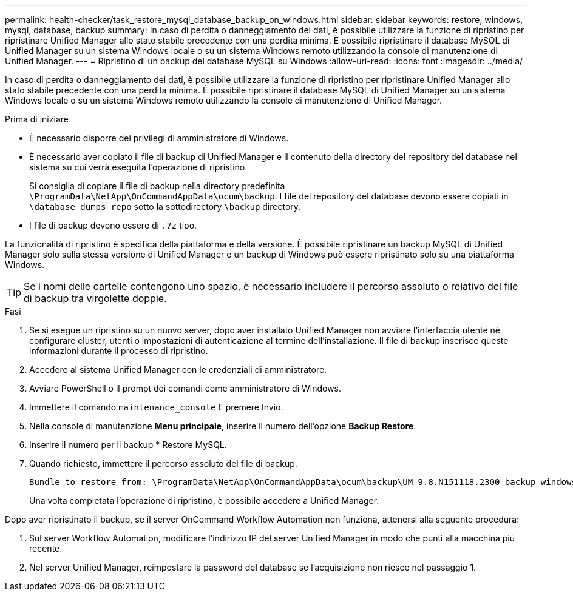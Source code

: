 ---
permalink: health-checker/task_restore_mysql_database_backup_on_windows.html 
sidebar: sidebar 
keywords: restore, windows, mysql, database, backup 
summary: In caso di perdita o danneggiamento dei dati, è possibile utilizzare la funzione di ripristino per ripristinare Unified Manager allo stato stabile precedente con una perdita minima. È possibile ripristinare il database MySQL di Unified Manager su un sistema Windows locale o su un sistema Windows remoto utilizzando la console di manutenzione di Unified Manager. 
---
= Ripristino di un backup del database MySQL su Windows
:allow-uri-read: 
:icons: font
:imagesdir: ../media/


[role="lead"]
In caso di perdita o danneggiamento dei dati, è possibile utilizzare la funzione di ripristino per ripristinare Unified Manager allo stato stabile precedente con una perdita minima. È possibile ripristinare il database MySQL di Unified Manager su un sistema Windows locale o su un sistema Windows remoto utilizzando la console di manutenzione di Unified Manager.

.Prima di iniziare
* È necessario disporre dei privilegi di amministratore di Windows.
* È necessario aver copiato il file di backup di Unified Manager e il contenuto della directory del repository del database nel sistema su cui verrà eseguita l'operazione di ripristino.
+
Si consiglia di copiare il file di backup nella directory predefinita `\ProgramData\NetApp\OnCommandAppData\ocum\backup`. I file del repository del database devono essere copiati in `\database_dumps_repo` sotto la sottodirectory `\backup` directory.

* I file di backup devono essere di `.7z` tipo.


La funzionalità di ripristino è specifica della piattaforma e della versione. È possibile ripristinare un backup MySQL di Unified Manager solo sulla stessa versione di Unified Manager e un backup di Windows può essere ripristinato solo su una piattaforma Windows.

[TIP]
====
Se i nomi delle cartelle contengono uno spazio, è necessario includere il percorso assoluto o relativo del file di backup tra virgolette doppie.

====
.Fasi
. Se si esegue un ripristino su un nuovo server, dopo aver installato Unified Manager non avviare l'interfaccia utente né configurare cluster, utenti o impostazioni di autenticazione al termine dell'installazione. Il file di backup inserisce queste informazioni durante il processo di ripristino.
. Accedere al sistema Unified Manager con le credenziali di amministratore.
. Avviare PowerShell o il prompt dei comandi come amministratore di Windows.
. Immettere il comando `maintenance_console` E premere Invio.
. Nella console di manutenzione *Menu principale*, inserire il numero dell'opzione *Backup Restore*.
. Inserire il numero per il backup * Restore MySQL.
. Quando richiesto, immettere il percorso assoluto del file di backup.
+
[listing]
----
Bundle to restore from: \ProgramData\NetApp\OnCommandAppData\ocum\backup\UM_9.8.N151118.2300_backup_windows_02-20-2020-02-51.7z
----
+
Una volta completata l'operazione di ripristino, è possibile accedere a Unified Manager.



Dopo aver ripristinato il backup, se il server OnCommand Workflow Automation non funziona, attenersi alla seguente procedura:

. Sul server Workflow Automation, modificare l'indirizzo IP del server Unified Manager in modo che punti alla macchina più recente.
. Nel server Unified Manager, reimpostare la password del database se l'acquisizione non riesce nel passaggio 1.

